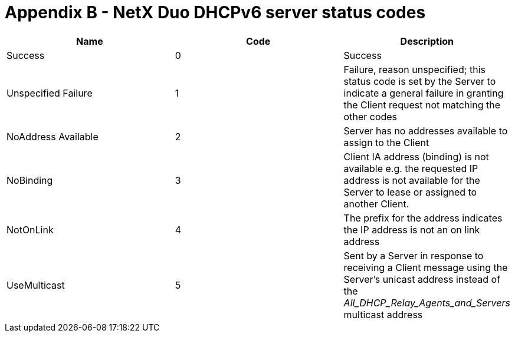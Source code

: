 ////

 Copyright (c) Microsoft
 Copyright (c) 2024-present Eclipse ThreadX contributors
 
 This program and the accompanying materials are made available 
 under the terms of the MIT license which is available at
 https://opensource.org/license/mit.
 
 SPDX-License-Identifier: MIT
 
 Contributors: 
     * Frédéric Desbiens - Initial AsciiDoc version.

////

= Appendix B - NetX Duo DHCPv6 server status codes
:description: This chapter contains a description of all NetX Duo DHCPv6 server status codes.

|===
| Name | Code | Description

| Success
| 0
| Success

| Unspecified Failure
| 1
| Failure, reason unspecified; this status code is set by the Server to indicate a general failure in granting the Client request not matching the other codes

| NoAddress Available
| 2
| Server has no addresses available to assign to the Client

| NoBinding
| 3
| Client IA address (binding) is not available e.g. the requested IP address is not available for the Server to lease or assigned to another Client.

| NotOnLink
| 4
| The prefix for the address indicates the IP address is not an on link address

| UseMulticast
| 5
| Sent by a Server in response to receiving a Client message using the Server's unicast address instead of the _All_DHCP_Relay_Agents_and_Servers_ multicast address
|===
